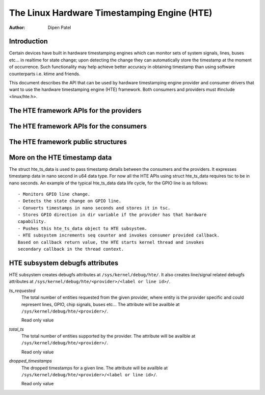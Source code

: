 ============================================
The Linux Hardware Timestamping Engine (HTE)
============================================

:Author: Dipen Patel

Introduction
------------

Certain devices have built in hardware timestamping engines which can
monitor sets of system signals, lines, buses etc... in realtime for state
change; upon detecting the change they can automatically store the timestamp at
the moment of occurrence. Such functionality may help achieve better accuracy
in obtaining timestamp than using software counterparts i.e. ktime and friends.

This document describes the API that can be used by hardware timestamping
engine provider and consumer drivers that want to use the hardware timestamping
engine (HTE) framework. Both consumers and providers must
#include <linux/hte.h>.

The HTE framework APIs for the providers
----------------------------------------

.. kernel-doc:: drivers/hte/hte.c
   :functions: devm_hte_register_chip hte_push_ts_ns

The HTE framework APIs for the consumers
----------------------------------------

.. kernel-doc:: drivers/hte/hte.c
   :functions: devm_of_hte_request_ts hte_req_ts_by_hte_name hte_release_ts hte_enable_ts hte_disable_ts hte_get_clk_src_info

The HTE framework public structures
-----------------------------------
.. kernel-doc:: include/linux/hte.h


More on the HTE timestamp data
------------------------------
The struct hte_ts_data is used to pass timestamp details between the consumers
and the providers. It expresses timestamp data in nano second in u64 data
type. For now all the HTE APIs using struct hte_ts_data requires tsc to be in
nano seconds. An example of the typical hte_ts_data data life cycle, for the
GPIO line is as follows::

 - Monitors GPIO line change.
 - Detects the state change on GPIO line.
 - Converts timestamps in nano seconds and stores it in tsc.
 - Stores GPIO direction in dir variable if the provider has that hardware
 capability.
 - Pushes this hte_ts_data object to HTE subsystem.
 - HTE subsystem increments seq counter and invokes consumer provided callback.
 Based on callback return value, the HTE starts kernel thread and invokes
 secondary callback in the thread context.

HTE subsystem debugfs attributes
--------------------------------
HTE subsystem creates debugfs attributes at ``/sys/kernel/debug/hte/``.
It also creates line/signal related debugfs attributes at
``/sys/kernel/debug/hte/<provider>/<label or line id>/``.

`ts_requested`
		The total number of entities requested from the given provider,
		where entity is the provider specific and could represent
		lines, GPIO, chip signals, buses etc...
                The attribute will be availble at
		``/sys/kernel/debug/hte/<provider>/``.

		Read only value

`total_ts`
		The total number of entities supported by the provider.
                The attribute will be availble at
		``/sys/kernel/debug/hte/<provider>/``.

		Read only value

`dropped_timestamps`
		The dropped timestamps for a given line.
                The attribute will be availble at
		``/sys/kernel/debug/hte/<provider>/<label or line id>/``.

		Read only value
